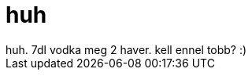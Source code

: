 = huh

:slug: huh
:category: regi
:tags: hu
:date: 2006-11-27T23:13:44Z
++++
huh. 7dl vodka meg 2 haver. kell ennel tobb? :)
++++
